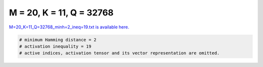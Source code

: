 
=========================
M = 20, K = 11, Q = 32768
=========================

`M=20_K=11_Q=32768_minh=2_ineq=19.txt is available here. <https://github.com/imtoolkit/imtoolkit/blob/master/imtoolkit/inds/M%3D20_K%3D11_Q%3D32768_minh%3D2_ineq%3D19.txt>`_

.. code-block:: python

    # minimum Hamming distance = 2
    # activation inequality = 19
    # active indices, activation tensor and its vector representation are omitted.

